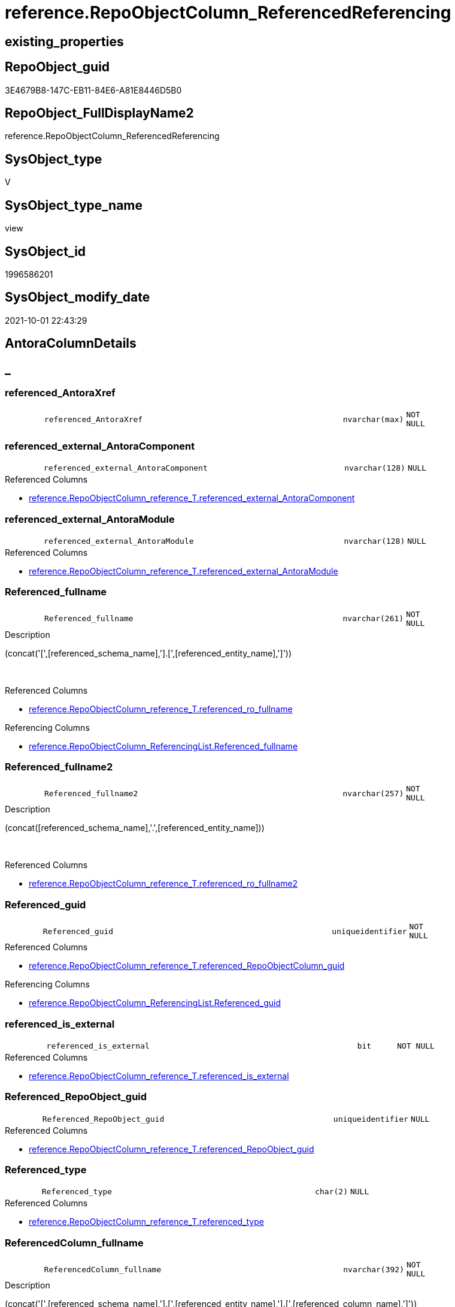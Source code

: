 // tag::HeaderFullDisplayName[]
= reference.RepoObjectColumn_ReferencedReferencing
// end::HeaderFullDisplayName[]

== existing_properties

// tag::existing_properties[]
:ExistsProperty--antorareferencedlist:
:ExistsProperty--antorareferencinglist:
:ExistsProperty--is_repo_managed:
:ExistsProperty--is_ssas:
:ExistsProperty--referencedobjectlist:
:ExistsProperty--sql_modules_definition:
:ExistsProperty--FK:
:ExistsProperty--AntoraIndexList:
:ExistsProperty--Columns:
// end::existing_properties[]

== RepoObject_guid

// tag::RepoObject_guid[]
3E4679B8-147C-EB11-84E6-A81E8446D5B0
// end::RepoObject_guid[]

== RepoObject_FullDisplayName2

// tag::RepoObject_FullDisplayName2[]
reference.RepoObjectColumn_ReferencedReferencing
// end::RepoObject_FullDisplayName2[]

== SysObject_type

// tag::SysObject_type[]
V 
// end::SysObject_type[]

== SysObject_type_name

// tag::SysObject_type_name[]
view
// end::SysObject_type_name[]

== SysObject_id

// tag::SysObject_id[]
1996586201
// end::SysObject_id[]

== SysObject_modify_date

// tag::SysObject_modify_date[]
2021-10-01 22:43:29
// end::SysObject_modify_date[]

== AntoraColumnDetails

// tag::AntoraColumnDetails[]
[discrete]
== _


[#column-referencedunderlineantoraxref]
=== referenced_AntoraXref

[cols="d,8m,m,m,m,d"]
|===
|
|referenced_AntoraXref
|nvarchar(max)
|NOT NULL
|
|
|===


[#column-referencedunderlineexternalunderlineantoracomponent]
=== referenced_external_AntoraComponent

[cols="d,8m,m,m,m,d"]
|===
|
|referenced_external_AntoraComponent
|nvarchar(128)
|NULL
|
|
|===

.Referenced Columns
--
* xref:reference.repoobjectcolumn_reference_t.adoc#column-referencedunderlineexternalunderlineantoracomponent[+reference.RepoObjectColumn_reference_T.referenced_external_AntoraComponent+]
--


[#column-referencedunderlineexternalunderlineantoramodule]
=== referenced_external_AntoraModule

[cols="d,8m,m,m,m,d"]
|===
|
|referenced_external_AntoraModule
|nvarchar(128)
|NULL
|
|
|===

.Referenced Columns
--
* xref:reference.repoobjectcolumn_reference_t.adoc#column-referencedunderlineexternalunderlineantoramodule[+reference.RepoObjectColumn_reference_T.referenced_external_AntoraModule+]
--


[#column-referencedunderlinefullname]
=== Referenced_fullname

[cols="d,8m,m,m,m,d"]
|===
|
|Referenced_fullname
|nvarchar(261)
|NOT NULL
|
|
|===

.Description
--
(concat('[',[referenced_schema_name],'].[',[referenced_entity_name],']'))
--
{empty} +

.Referenced Columns
--
* xref:reference.repoobjectcolumn_reference_t.adoc#column-referencedunderlinerounderlinefullname[+reference.RepoObjectColumn_reference_T.referenced_ro_fullname+]
--

.Referencing Columns
--
* xref:reference.repoobjectcolumn_referencinglist.adoc#column-referencedunderlinefullname[+reference.RepoObjectColumn_ReferencingList.Referenced_fullname+]
--


[#column-referencedunderlinefullname2]
=== Referenced_fullname2

[cols="d,8m,m,m,m,d"]
|===
|
|Referenced_fullname2
|nvarchar(257)
|NOT NULL
|
|
|===

.Description
--
(concat([referenced_schema_name],'.',[referenced_entity_name]))
--
{empty} +

.Referenced Columns
--
* xref:reference.repoobjectcolumn_reference_t.adoc#column-referencedunderlinerounderlinefullname2[+reference.RepoObjectColumn_reference_T.referenced_ro_fullname2+]
--


[#column-referencedunderlineguid]
=== Referenced_guid

[cols="d,8m,m,m,m,d"]
|===
|
|Referenced_guid
|uniqueidentifier
|NOT NULL
|
|
|===

.Referenced Columns
--
* xref:reference.repoobjectcolumn_reference_t.adoc#column-referencedunderlinerepoobjectcolumnunderlineguid[+reference.RepoObjectColumn_reference_T.referenced_RepoObjectColumn_guid+]
--

.Referencing Columns
--
* xref:reference.repoobjectcolumn_referencinglist.adoc#column-referencedunderlineguid[+reference.RepoObjectColumn_ReferencingList.Referenced_guid+]
--


[#column-referencedunderlineisunderlineexternal]
=== referenced_is_external

[cols="d,8m,m,m,m,d"]
|===
|
|referenced_is_external
|bit
|NOT NULL
|
|
|===

.Referenced Columns
--
* xref:reference.repoobjectcolumn_reference_t.adoc#column-referencedunderlineisunderlineexternal[+reference.RepoObjectColumn_reference_T.referenced_is_external+]
--


[#column-referencedunderlinerepoobjectunderlineguid]
=== Referenced_RepoObject_guid

[cols="d,8m,m,m,m,d"]
|===
|
|Referenced_RepoObject_guid
|uniqueidentifier
|NULL
|
|
|===

.Referenced Columns
--
* xref:reference.repoobjectcolumn_reference_t.adoc#column-referencedunderlinerepoobjectunderlineguid[+reference.RepoObjectColumn_reference_T.referenced_RepoObject_guid+]
--


[#column-referencedunderlinetype]
=== Referenced_type

[cols="d,8m,m,m,m,d"]
|===
|
|Referenced_type
|char(2)
|NULL
|
|
|===

.Referenced Columns
--
* xref:reference.repoobjectcolumn_reference_t.adoc#column-referencedunderlinetype[+reference.RepoObjectColumn_reference_T.referenced_type+]
--


[#column-referencedcolumnunderlinefullname]
=== ReferencedColumn_fullname

[cols="d,8m,m,m,m,d"]
|===
|
|ReferencedColumn_fullname
|nvarchar(392)
|NOT NULL
|
|
|===

.Description
--
(concat('[',[referenced_schema_name],'].[',[referenced_entity_name],'].[',[referenced_column_name],']'))
--
{empty} +

.Referenced Columns
--
* xref:reference.repoobjectcolumn_reference_t.adoc#column-referencedunderlinerocunderlinefullname[+reference.RepoObjectColumn_reference_T.referenced_roc_fullname+]
--


[#column-referencedcolumnunderlinefullname2]
=== ReferencedColumn_fullname2

[cols="d,8m,m,m,m,d"]
|===
|
|ReferencedColumn_fullname2
|nvarchar(386)
|NOT NULL
|
|
|===

.Description
--
(concat([referenced_schema_name],'.',[referenced_entity_name],'.',[referenced_column_name]))
--
{empty} +

.Referenced Columns
--
* xref:reference.repoobjectcolumn_reference_t.adoc#column-referencedunderlinerocunderlinefullname2[+reference.RepoObjectColumn_reference_T.referenced_roc_fullname2+]
--


[#column-referencedcolumnunderlinename]
=== ReferencedColumn_name

[cols="d,8m,m,m,m,d"]
|===
|
|ReferencedColumn_name
|nvarchar(128)
|NULL
|
|
|===

.Referenced Columns
--
* xref:reference.repoobjectcolumn_reference_t.adoc#column-referencedunderlinecolumnunderlinename[+reference.RepoObjectColumn_reference_T.referenced_column_name+]
--


[#column-referencingunderlineantoraxref]
=== referencing_AntoraXref

[cols="d,8m,m,m,m,d"]
|===
|
|referencing_AntoraXref
|nvarchar(max)
|NOT NULL
|
|
|===


[#column-referencingunderlineexternalunderlineantoracomponent]
=== referencing_external_AntoraComponent

[cols="d,8m,m,m,m,d"]
|===
|
|referencing_external_AntoraComponent
|nvarchar(128)
|NULL
|
|
|===

.Referenced Columns
--
* xref:reference.repoobjectcolumn_reference_t.adoc#column-referencingunderlineexternalunderlineantoracomponent[+reference.RepoObjectColumn_reference_T.referencing_external_AntoraComponent+]
--


[#column-referencingunderlineexternalunderlineantoramodule]
=== referencing_external_AntoraModule

[cols="d,8m,m,m,m,d"]
|===
|
|referencing_external_AntoraModule
|nvarchar(128)
|NULL
|
|
|===

.Referenced Columns
--
* xref:reference.repoobjectcolumn_reference_t.adoc#column-referencingunderlineexternalunderlineantoramodule[+reference.RepoObjectColumn_reference_T.referencing_external_AntoraModule+]
--


[#column-referencingunderlinefullname]
=== Referencing_fullname

[cols="d,8m,m,m,m,d"]
|===
|
|Referencing_fullname
|nvarchar(261)
|NOT NULL
|
|
|===

.Description
--
(concat('[',[referencing_schema_name],'].[',[referencing_entity_name],']'))
--
{empty} +

.Referenced Columns
--
* xref:reference.repoobjectcolumn_reference_t.adoc#column-referencingunderlinerounderlinefullname[+reference.RepoObjectColumn_reference_T.referencing_ro_fullname+]
--

.Referencing Columns
--
* xref:reference.repoobjectcolumn_referencedlist.adoc#column-referencingunderlinefullname[+reference.RepoObjectColumn_ReferencedList.Referencing_fullname+]
--


[#column-referencingunderlinefullname2]
=== Referencing_fullname2

[cols="d,8m,m,m,m,d"]
|===
|
|Referencing_fullname2
|nvarchar(257)
|NOT NULL
|
|
|===

.Description
--
(concat([referencing_schema_name],'.',[referencing_entity_name]))
--
{empty} +

.Referenced Columns
--
* xref:reference.repoobjectcolumn_reference_t.adoc#column-referencingunderlinerounderlinefullname2[+reference.RepoObjectColumn_reference_T.referencing_ro_fullname2+]
--


[#column-referencingunderlineguid]
=== Referencing_guid

[cols="d,8m,m,m,m,d"]
|===
|
|Referencing_guid
|uniqueidentifier
|NOT NULL
|
|
|===

.Referenced Columns
--
* xref:reference.repoobjectcolumn_reference_t.adoc#column-referencingunderlinerepoobjectcolumnunderlineguid[+reference.RepoObjectColumn_reference_T.referencing_RepoObjectColumn_guid+]
--

.Referencing Columns
--
* xref:reference.repoobjectcolumn_referencedlist.adoc#column-referencingunderlineguid[+reference.RepoObjectColumn_ReferencedList.Referencing_guid+]
--


[#column-referencingunderlineisunderlineexternal]
=== referencing_is_external

[cols="d,8m,m,m,m,d"]
|===
|
|referencing_is_external
|bit
|NOT NULL
|
|
|===

.Referenced Columns
--
* xref:reference.repoobjectcolumn_reference_t.adoc#column-referencingunderlineisunderlineexternal[+reference.RepoObjectColumn_reference_T.referencing_is_external+]
--


[#column-referencingunderlinerepoobjectunderlineguid]
=== Referencing_RepoObject_guid

[cols="d,8m,m,m,m,d"]
|===
|
|Referencing_RepoObject_guid
|uniqueidentifier
|NULL
|
|
|===

.Referenced Columns
--
* xref:reference.repoobjectcolumn_reference_t.adoc#column-referencingunderlinerepoobjectunderlineguid[+reference.RepoObjectColumn_reference_T.referencing_RepoObject_guid+]
--


[#column-referencingunderlinetype]
=== Referencing_type

[cols="d,8m,m,m,m,d"]
|===
|
|Referencing_type
|char(2)
|NULL
|
|
|===

.Referenced Columns
--
* xref:reference.repoobjectcolumn_reference_t.adoc#column-referencingunderlinetype[+reference.RepoObjectColumn_reference_T.referencing_type+]
--


[#column-referencingcolumnunderlinefullname]
=== ReferencingColumn_fullname

[cols="d,8m,m,m,m,d"]
|===
|
|ReferencingColumn_fullname
|nvarchar(392)
|NOT NULL
|
|
|===

.Description
--
(concat('[',[referencing_schema_name],'].[',[referencing_entity_name],'].[',[referencing_column_name],']'))
--
{empty} +

.Referenced Columns
--
* xref:reference.repoobjectcolumn_reference_t.adoc#column-referencingunderlinerocunderlinefullname[+reference.RepoObjectColumn_reference_T.referencing_roc_fullname+]
--


[#column-referencingcolumnunderlinefullname2]
=== ReferencingColumn_fullname2

[cols="d,8m,m,m,m,d"]
|===
|
|ReferencingColumn_fullname2
|nvarchar(386)
|NOT NULL
|
|
|===

.Description
--
(concat([referencing_schema_name],'.',[referencing_entity_name],'.',[referencing_column_name]))
--
{empty} +

.Referenced Columns
--
* xref:reference.repoobjectcolumn_reference_t.adoc#column-referencingunderlinerocunderlinefullname2[+reference.RepoObjectColumn_reference_T.referencing_roc_fullname2+]
--


[#column-referencingcolumnunderlinename]
=== ReferencingColumn_name

[cols="d,8m,m,m,m,d"]
|===
|
|ReferencingColumn_name
|nvarchar(128)
|NULL
|
|
|===

.Referenced Columns
--
* xref:reference.repoobjectcolumn_reference_t.adoc#column-referencingunderlinecolumnunderlinename[+reference.RepoObjectColumn_reference_T.referencing_column_name+]
--


// end::AntoraColumnDetails[]

== AntoraPkColumnTableRows

// tag::AntoraPkColumnTableRows[]
























// end::AntoraPkColumnTableRows[]

== AntoraNonPkColumnTableRows

// tag::AntoraNonPkColumnTableRows[]
|
|<<column-referencedunderlineantoraxref>>
|nvarchar(max)
|NOT NULL
|
|

|
|<<column-referencedunderlineexternalunderlineantoracomponent>>
|nvarchar(128)
|NULL
|
|

|
|<<column-referencedunderlineexternalunderlineantoramodule>>
|nvarchar(128)
|NULL
|
|

|
|<<column-referencedunderlinefullname>>
|nvarchar(261)
|NOT NULL
|
|

|
|<<column-referencedunderlinefullname2>>
|nvarchar(257)
|NOT NULL
|
|

|
|<<column-referencedunderlineguid>>
|uniqueidentifier
|NOT NULL
|
|

|
|<<column-referencedunderlineisunderlineexternal>>
|bit
|NOT NULL
|
|

|
|<<column-referencedunderlinerepoobjectunderlineguid>>
|uniqueidentifier
|NULL
|
|

|
|<<column-referencedunderlinetype>>
|char(2)
|NULL
|
|

|
|<<column-referencedcolumnunderlinefullname>>
|nvarchar(392)
|NOT NULL
|
|

|
|<<column-referencedcolumnunderlinefullname2>>
|nvarchar(386)
|NOT NULL
|
|

|
|<<column-referencedcolumnunderlinename>>
|nvarchar(128)
|NULL
|
|

|
|<<column-referencingunderlineantoraxref>>
|nvarchar(max)
|NOT NULL
|
|

|
|<<column-referencingunderlineexternalunderlineantoracomponent>>
|nvarchar(128)
|NULL
|
|

|
|<<column-referencingunderlineexternalunderlineantoramodule>>
|nvarchar(128)
|NULL
|
|

|
|<<column-referencingunderlinefullname>>
|nvarchar(261)
|NOT NULL
|
|

|
|<<column-referencingunderlinefullname2>>
|nvarchar(257)
|NOT NULL
|
|

|
|<<column-referencingunderlineguid>>
|uniqueidentifier
|NOT NULL
|
|

|
|<<column-referencingunderlineisunderlineexternal>>
|bit
|NOT NULL
|
|

|
|<<column-referencingunderlinerepoobjectunderlineguid>>
|uniqueidentifier
|NULL
|
|

|
|<<column-referencingunderlinetype>>
|char(2)
|NULL
|
|

|
|<<column-referencingcolumnunderlinefullname>>
|nvarchar(392)
|NOT NULL
|
|

|
|<<column-referencingcolumnunderlinefullname2>>
|nvarchar(386)
|NOT NULL
|
|

|
|<<column-referencingcolumnunderlinename>>
|nvarchar(128)
|NULL
|
|

// end::AntoraNonPkColumnTableRows[]

== AntoraIndexList

// tag::AntoraIndexList[]

[#index-idxunderlinerepoobjectcolumnunderlinereferencedreferencingunderlineunderline1]
=== idx_RepoObjectColumn_ReferencedReferencing++__++1

* IndexSemanticGroup: xref:other/indexsemanticgroup.adoc#startbnoblankgroupendb[no_group]
+
--
* <<column-Referenced_guid>>; uniqueidentifier
* <<column-Referencing_guid>>; uniqueidentifier
--
* PK, Unique, Real: 0, 0, 0

// end::AntoraIndexList[]

== AntoraMeasureDetails

// tag::AntoraMeasureDetails[]

// end::AntoraMeasureDetails[]

== AntoraParameterList

// tag::AntoraParameterList[]

// end::AntoraParameterList[]

== AntoraXrefCulturesList

// tag::AntoraXrefCulturesList[]
* xref:dhw:sqldb:reference.repoobjectcolumn_referencedreferencing.adoc[] - 
// end::AntoraXrefCulturesList[]

== cultures_count

// tag::cultures_count[]
1
// end::cultures_count[]

== Other tags

source: property.RepoObjectProperty_cross As rop_cross


=== additional_reference_csv

// tag::additional_reference_csv[]

// end::additional_reference_csv[]


=== AdocUspSteps

// tag::adocuspsteps[]

// end::adocuspsteps[]


=== AntoraReferencedList

// tag::antorareferencedlist[]
* xref:docs.fs_cleanstringforanchorid.adoc[]
* xref:docs.fs_cleanstringforfilename.adoc[]
* xref:reference.repoobjectcolumn_reference_t.adoc[]
// end::antorareferencedlist[]


=== AntoraReferencingList

// tag::antorareferencinglist[]
* xref:reference.ftv_repoobject_dbmlcolumnrelation.adoc[]
* xref:reference.ftv_repoobjectcolumn_referencetree.adoc[]
* xref:reference.repoobjectcolumn_referencedlist.adoc[]
* xref:reference.repoobjectcolumn_referencinglist.adoc[]
// end::antorareferencinglist[]


=== Description

// tag::description[]

// end::description[]


=== ExampleUsage

// tag::exampleusage[]

// end::exampleusage[]


=== exampleUsage_2

// tag::exampleusage_2[]

// end::exampleusage_2[]


=== exampleUsage_3

// tag::exampleusage_3[]

// end::exampleusage_3[]


=== exampleUsage_4

// tag::exampleusage_4[]

// end::exampleusage_4[]


=== exampleUsage_5

// tag::exampleusage_5[]

// end::exampleusage_5[]


=== exampleWrong_Usage

// tag::examplewrong_usage[]

// end::examplewrong_usage[]


=== has_execution_plan_issue

// tag::has_execution_plan_issue[]

// end::has_execution_plan_issue[]


=== has_get_referenced_issue

// tag::has_get_referenced_issue[]

// end::has_get_referenced_issue[]


=== has_history

// tag::has_history[]

// end::has_history[]


=== has_history_columns

// tag::has_history_columns[]

// end::has_history_columns[]


=== InheritanceType

// tag::inheritancetype[]

// end::inheritancetype[]


=== is_persistence

// tag::is_persistence[]

// end::is_persistence[]


=== is_persistence_check_duplicate_per_pk

// tag::is_persistence_check_duplicate_per_pk[]

// end::is_persistence_check_duplicate_per_pk[]


=== is_persistence_check_for_empty_source

// tag::is_persistence_check_for_empty_source[]

// end::is_persistence_check_for_empty_source[]


=== is_persistence_delete_changed

// tag::is_persistence_delete_changed[]

// end::is_persistence_delete_changed[]


=== is_persistence_delete_missing

// tag::is_persistence_delete_missing[]

// end::is_persistence_delete_missing[]


=== is_persistence_insert

// tag::is_persistence_insert[]

// end::is_persistence_insert[]


=== is_persistence_truncate

// tag::is_persistence_truncate[]

// end::is_persistence_truncate[]


=== is_persistence_update_changed

// tag::is_persistence_update_changed[]

// end::is_persistence_update_changed[]


=== is_repo_managed

// tag::is_repo_managed[]
0
// end::is_repo_managed[]


=== is_ssas

// tag::is_ssas[]
0
// end::is_ssas[]


=== microsoft_database_tools_support

// tag::microsoft_database_tools_support[]

// end::microsoft_database_tools_support[]


=== MS_Description

// tag::ms_description[]

// end::ms_description[]


=== persistence_source_RepoObject_fullname

// tag::persistence_source_repoobject_fullname[]

// end::persistence_source_repoobject_fullname[]


=== persistence_source_RepoObject_fullname2

// tag::persistence_source_repoobject_fullname2[]

// end::persistence_source_repoobject_fullname2[]


=== persistence_source_RepoObject_guid

// tag::persistence_source_repoobject_guid[]

// end::persistence_source_repoobject_guid[]


=== persistence_source_RepoObject_xref

// tag::persistence_source_repoobject_xref[]

// end::persistence_source_repoobject_xref[]


=== pk_index_guid

// tag::pk_index_guid[]

// end::pk_index_guid[]


=== pk_IndexPatternColumnDatatype

// tag::pk_indexpatterncolumndatatype[]

// end::pk_indexpatterncolumndatatype[]


=== pk_IndexPatternColumnName

// tag::pk_indexpatterncolumnname[]

// end::pk_indexpatterncolumnname[]


=== pk_IndexSemanticGroup

// tag::pk_indexsemanticgroup[]

// end::pk_indexsemanticgroup[]


=== ReferencedObjectList

// tag::referencedobjectlist[]
* [docs].[fs_cleanStringForAnchorId]
* [docs].[fs_cleanStringForFilename]
* [reference].[RepoObjectColumn_reference_T]
// end::referencedobjectlist[]


=== usp_persistence_RepoObject_guid

// tag::usp_persistence_repoobject_guid[]

// end::usp_persistence_repoobject_guid[]


=== UspExamples

// tag::uspexamples[]

// end::uspexamples[]


=== uspgenerator_usp_id

// tag::uspgenerator_usp_id[]

// end::uspgenerator_usp_id[]


=== UspParameters

// tag::uspparameters[]

// end::uspparameters[]

== Boolean Attributes

source: property.RepoObjectProperty WHERE property_int = 1

// tag::boolean_attributes[]

// end::boolean_attributes[]

== sql_modules_definition

// tag::sql_modules_definition[]
[%collapsible]
=======
[source,sql,numbered]
----


CREATE View [reference].[RepoObjectColumn_ReferencedReferencing]
As
--Select
--    Object2.RepoObject_fullname        As Referenced_fullname
--  , Object2.RepoObject_fullname2       As Referenced_fullname2
--  , Object2.RepoObject_guid            As Referenced_RepoObject_guid
--  , Object2.RepoObject_type            As Referenced_type
--  , Object2.RepoObjectColumn_fullname  As ReferencedColumn_fullname
--  , Object2.RepoObjectColumn_fullname2 As ReferencedColumn_fullname2
--  , Object2.RepoObjectColumn_name      As ReferencedColumn_name
--  , Object2.RepoObjectColumn_type      As ReferencedColumn_type
--  , Object2.RepoObjectColumn_guid      As Referenced_guid
--  , Object1.RepoObject_fullname        As Referencing_fullname
--  , Object1.RepoObject_fullname2       As Referencing_fullname2
--  , Object1.RepoObject_guid            As Referencing_RepoObject_guid
--  , Object1.RepoObject_type            As Referencing_type
--  , Object1.RepoObjectColumn_fullname  As ReferencingColumn_fullname
--  , Object1.RepoObjectColumn_fullname2 As ReferencingColumn_fullname2
--  , Object1.RepoObjectColumn_name      As ReferencingColumn_name
--  , Object1.RepoObjectColumn_type      As ReferencingColumn_type
--  , Object1.RepoObjectColumn_guid      As Referencing_guid
--From
--    graph.RepoObjectColumn As Object1
--  , graph.ReferencedObjectColumn As referenced
--  , graph.RepoObjectColumn As Object2
--Where Match(
--    Object1-(referenced)->Object2);
Select
    Referenced_fullname                 = referenced_ro_fullname
  , Referenced_fullname2                = referenced_ro_fullname2
  , Referenced_RepoObject_guid          = referenced_RepoObject_guid
  , Referenced_type                     = referenced_type
  , ReferencedColumn_fullname           = referenced_roc_fullname
  , ReferencedColumn_fullname2          = referenced_roc_fullname2
  , ReferencedColumn_name               = referenced_column_name
  --, Object2.RepoObjectColumn_type      As ReferencedColumn_type
  , Referenced_guid                     = referenced_RepoObjectColumn_guid
  , referenced_external_AntoraComponent
  , referenced_external_AntoraModule
  , referenced_is_external
  , referenced_AntoraXref               = Concat (
                                                     --* xref:target-page-filename.adoc[link text]
                                                     --we need to convert to first argument nvarchar(max) to avoid the limit of 8000 byte
                                                     Cast('* xref:' As NVarchar(Max))
                                                   , referenced_external_AntoraComponent + ':'
                                                   , referenced_external_AntoraModule + ':'
                                                   , docs.fs_cleanStringForFilename ( referenced_ro_fullname2 )
                                                   , '.adoc#column-' + docs.fs_cleanStringForAnchorId ( referenced_column_name )
                                                     + '[+' + referenced_roc_fullname2 + '+]'
                                                   , ' in xref:' + referenced_external_AntoraComponent + ':'
                                                     + referenced_external_AntoraModule + ':' + 'nav/objects-by-schema.adoc[]'
                                                 )
  , Referencing_fullname                = referencing_ro_fullname
  , Referencing_fullname2               = referencing_ro_fullname2
  , Referencing_RepoObject_guid         = referencing_RepoObject_guid
  , Referencing_type                    = referencing_type
  , ReferencingColumn_fullname          = referencing_roc_fullname
  , ReferencingColumn_fullname2         = referencing_roc_fullname2
  , ReferencingColumn_name              = referencing_column_name
  --, Object1.RepoObjectColumn_type      As ReferencingColumn_type
  , Referencing_guid                    = referencing_RepoObjectColumn_guid
  , referencing_external_AntoraComponent
  , referencing_external_AntoraModule
  , referencing_is_external
  , referencing_AntoraXref              = Concat (
                                                     --* xref:target-page-filename.adoc[link text]
                                                     --we need to convert to first argument nvarchar(max) to avoid the limit of 8000 byte
                                                     Cast('* xref:' As NVarchar(Max))
                                                   , referencing_external_AntoraComponent + ':'
                                                   , referencing_external_AntoraModule + ':'
                                                   , docs.fs_cleanStringForFilename ( referencing_ro_fullname2 )
                                                   , '.adoc#column-' + docs.fs_cleanStringForAnchorId ( referencing_column_name )
                                                     + '[+' + referencing_roc_fullname2 + '+]'
                                                   , ' in xref:' + referencing_external_AntoraComponent + ':'
                                                     + referencing_external_AntoraModule + ':' + 'nav/objects-by-schema.adoc[]'
                                                 )
From
    reference.RepoObjectColumn_reference_T

----
=======
// end::sql_modules_definition[]


